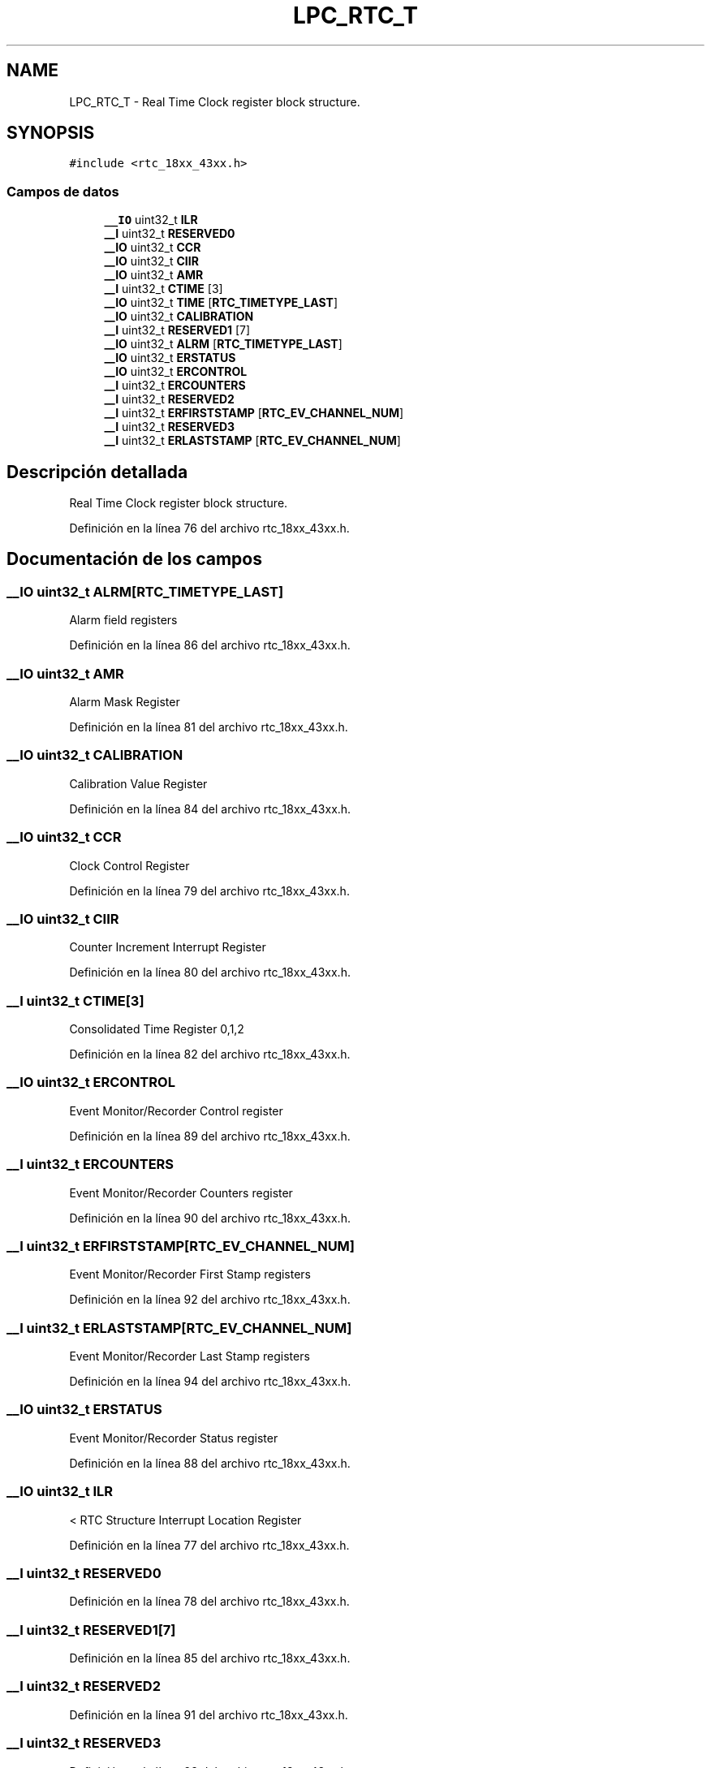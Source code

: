 .TH "LPC_RTC_T" 3 "Viernes, 14 de Septiembre de 2018" "Ejercicio 1 - TP 5" \" -*- nroff -*-
.ad l
.nh
.SH NAME
LPC_RTC_T \- Real Time Clock register block structure\&.  

.SH SYNOPSIS
.br
.PP
.PP
\fC#include <rtc_18xx_43xx\&.h>\fP
.SS "Campos de datos"

.in +1c
.ti -1c
.RI "\fB__IO\fP uint32_t \fBILR\fP"
.br
.ti -1c
.RI "\fB__I\fP uint32_t \fBRESERVED0\fP"
.br
.ti -1c
.RI "\fB__IO\fP uint32_t \fBCCR\fP"
.br
.ti -1c
.RI "\fB__IO\fP uint32_t \fBCIIR\fP"
.br
.ti -1c
.RI "\fB__IO\fP uint32_t \fBAMR\fP"
.br
.ti -1c
.RI "\fB__I\fP uint32_t \fBCTIME\fP [3]"
.br
.ti -1c
.RI "\fB__IO\fP uint32_t \fBTIME\fP [\fBRTC_TIMETYPE_LAST\fP]"
.br
.ti -1c
.RI "\fB__IO\fP uint32_t \fBCALIBRATION\fP"
.br
.ti -1c
.RI "\fB__I\fP uint32_t \fBRESERVED1\fP [7]"
.br
.ti -1c
.RI "\fB__IO\fP uint32_t \fBALRM\fP [\fBRTC_TIMETYPE_LAST\fP]"
.br
.ti -1c
.RI "\fB__IO\fP uint32_t \fBERSTATUS\fP"
.br
.ti -1c
.RI "\fB__IO\fP uint32_t \fBERCONTROL\fP"
.br
.ti -1c
.RI "\fB__I\fP uint32_t \fBERCOUNTERS\fP"
.br
.ti -1c
.RI "\fB__I\fP uint32_t \fBRESERVED2\fP"
.br
.ti -1c
.RI "\fB__I\fP uint32_t \fBERFIRSTSTAMP\fP [\fBRTC_EV_CHANNEL_NUM\fP]"
.br
.ti -1c
.RI "\fB__I\fP uint32_t \fBRESERVED3\fP"
.br
.ti -1c
.RI "\fB__I\fP uint32_t \fBERLASTSTAMP\fP [\fBRTC_EV_CHANNEL_NUM\fP]"
.br
.in -1c
.SH "Descripción detallada"
.PP 
Real Time Clock register block structure\&. 
.PP
Definición en la línea 76 del archivo rtc_18xx_43xx\&.h\&.
.SH "Documentación de los campos"
.PP 
.SS "\fB__IO\fP uint32_t ALRM[\fBRTC_TIMETYPE_LAST\fP]"
Alarm field registers 
.PP
Definición en la línea 86 del archivo rtc_18xx_43xx\&.h\&.
.SS "\fB__IO\fP uint32_t AMR"
Alarm Mask Register 
.PP
Definición en la línea 81 del archivo rtc_18xx_43xx\&.h\&.
.SS "\fB__IO\fP uint32_t CALIBRATION"
Calibration Value Register 
.PP
Definición en la línea 84 del archivo rtc_18xx_43xx\&.h\&.
.SS "\fB__IO\fP uint32_t CCR"
Clock Control Register 
.PP
Definición en la línea 79 del archivo rtc_18xx_43xx\&.h\&.
.SS "\fB__IO\fP uint32_t CIIR"
Counter Increment Interrupt Register 
.PP
Definición en la línea 80 del archivo rtc_18xx_43xx\&.h\&.
.SS "\fB__I\fP uint32_t CTIME[3]"
Consolidated Time Register 0,1,2 
.PP
Definición en la línea 82 del archivo rtc_18xx_43xx\&.h\&.
.SS "\fB__IO\fP uint32_t ERCONTROL"
Event Monitor/Recorder Control register 
.PP
Definición en la línea 89 del archivo rtc_18xx_43xx\&.h\&.
.SS "\fB__I\fP uint32_t ERCOUNTERS"
Event Monitor/Recorder Counters register 
.PP
Definición en la línea 90 del archivo rtc_18xx_43xx\&.h\&.
.SS "\fB__I\fP uint32_t ERFIRSTSTAMP[\fBRTC_EV_CHANNEL_NUM\fP]"
Event Monitor/Recorder First Stamp registers 
.PP
Definición en la línea 92 del archivo rtc_18xx_43xx\&.h\&.
.SS "\fB__I\fP uint32_t ERLASTSTAMP[\fBRTC_EV_CHANNEL_NUM\fP]"
Event Monitor/Recorder Last Stamp registers 
.PP
Definición en la línea 94 del archivo rtc_18xx_43xx\&.h\&.
.SS "\fB__IO\fP uint32_t ERSTATUS"
Event Monitor/Recorder Status register 
.PP
Definición en la línea 88 del archivo rtc_18xx_43xx\&.h\&.
.SS "\fB__IO\fP uint32_t ILR"
< RTC Structure Interrupt Location Register 
.PP
Definición en la línea 77 del archivo rtc_18xx_43xx\&.h\&.
.SS "\fB__I\fP uint32_t RESERVED0"

.PP
Definición en la línea 78 del archivo rtc_18xx_43xx\&.h\&.
.SS "\fB__I\fP uint32_t RESERVED1[7]"

.PP
Definición en la línea 85 del archivo rtc_18xx_43xx\&.h\&.
.SS "\fB__I\fP uint32_t RESERVED2"

.PP
Definición en la línea 91 del archivo rtc_18xx_43xx\&.h\&.
.SS "\fB__I\fP uint32_t RESERVED3"

.PP
Definición en la línea 93 del archivo rtc_18xx_43xx\&.h\&.
.SS "\fB__IO\fP uint32_t TIME[\fBRTC_TIMETYPE_LAST\fP]"
Timer field registers 
.PP
Definición en la línea 83 del archivo rtc_18xx_43xx\&.h\&.

.SH "Autor"
.PP 
Generado automáticamente por Doxygen para Ejercicio 1 - TP 5 del código fuente\&.
